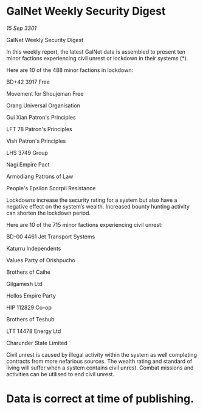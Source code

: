 * GalNet Weekly Security Digest

/15 Sep 3301/

GalNet Weekly Security Digest 
 
In this weekly report, the latest GalNet data is assembled to present ten minor factions experiencing civil unrest or lockdown in their systems (*). 

Here are 10 of the 488 minor factions in lockdown: 

BD+42 3917 Free 

Movement for Shoujeman Free 

Orang Universal Organisation 

Gui Xian Patron's Principles 

LFT 78 Patron's Principles 

Vish Patron's Principles 

LHS 3749 Group 

Nagi Empire Pact 

Armodiang Patrons of Law 

People's Epsilon Scorpii Resistance 

Lockdowns increase the security rating for a system but also have a negative effect on the system’s wealth. Increased bounty hunting activity can shorten the lockdown period. 

Here are 10 of the 715 minor factions experiencing civil unrest: 

BD-00 4461 Jet Transport Systems 

Katurru Independents 

Values Party of Orishpucho 

Brothers of Caihe 

Gilgamesh Ltd 

Hollos Empire Party 

HIP 112829 Co-op 

Brothers of Teshub 

LTT 14478 Energy Ltd 

Charunder State Limited 

Civil unrest is caused by illegal activity within the system as well completing contracts from more nefarious sources. The wealth rating and standard of living will suffer when a system contains civil unrest. Combat missions and activities can be utilised to end civil unrest. 

* Data is correct at time of publishing.